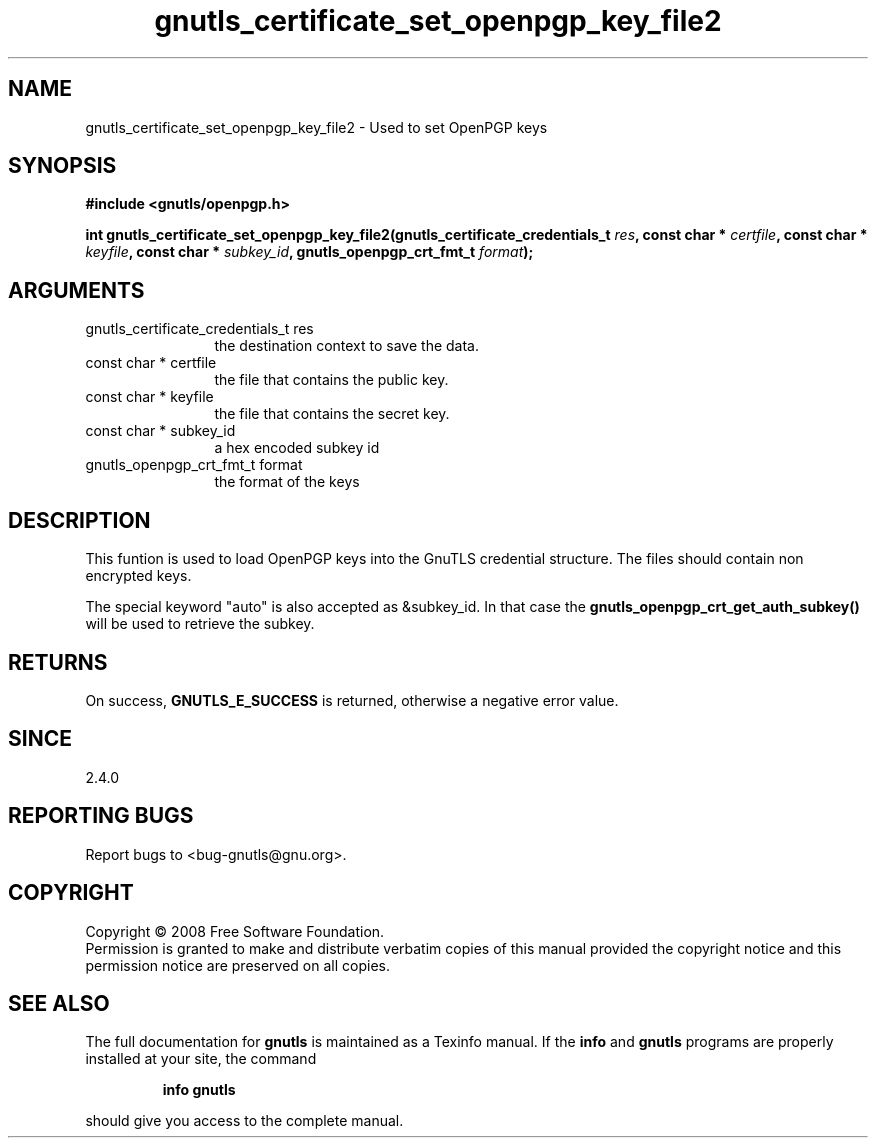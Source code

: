 .\" DO NOT MODIFY THIS FILE!  It was generated by gdoc.
.TH "gnutls_certificate_set_openpgp_key_file2" 3 "2.6.4" "gnutls" "gnutls"
.SH NAME
gnutls_certificate_set_openpgp_key_file2 \- Used to set OpenPGP keys
.SH SYNOPSIS
.B #include <gnutls/openpgp.h>
.sp
.BI "int gnutls_certificate_set_openpgp_key_file2(gnutls_certificate_credentials_t        " res ", const char * " certfile ", const char * " keyfile ", const char * " subkey_id ", gnutls_openpgp_crt_fmt_t " format ");"
.SH ARGUMENTS
.IP "gnutls_certificate_credentials_t        res" 12
the destination context to save the data.
.IP "const char * certfile" 12
the file that contains the public key.
.IP "const char * keyfile" 12
the file that contains the secret key.
.IP "const char * subkey_id" 12
a hex encoded subkey id
.IP "gnutls_openpgp_crt_fmt_t format" 12
the format of the keys
.SH "DESCRIPTION"
This funtion is used to load OpenPGP keys into the GnuTLS credential 
structure. The files should contain non encrypted keys.

The special keyword "auto" is also accepted as &subkey_id. In that case
the \fBgnutls_openpgp_crt_get_auth_subkey()\fP will be used to retrieve the subkey.
.SH "RETURNS"
On success, \fBGNUTLS_E_SUCCESS\fP is returned, otherwise a
negative error value.
.SH "SINCE"
2.4.0
.SH "REPORTING BUGS"
Report bugs to <bug-gnutls@gnu.org>.
.SH COPYRIGHT
Copyright \(co 2008 Free Software Foundation.
.br
Permission is granted to make and distribute verbatim copies of this
manual provided the copyright notice and this permission notice are
preserved on all copies.
.SH "SEE ALSO"
The full documentation for
.B gnutls
is maintained as a Texinfo manual.  If the
.B info
and
.B gnutls
programs are properly installed at your site, the command
.IP
.B info gnutls
.PP
should give you access to the complete manual.
